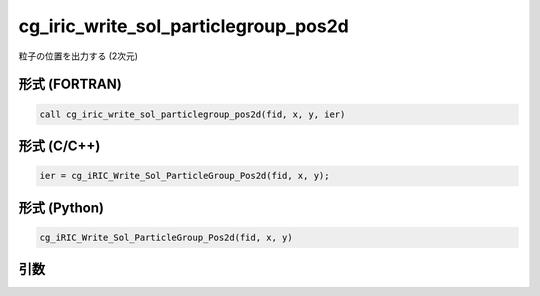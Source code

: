 cg_iric_write_sol_particlegroup_pos2d
============================================

粒子の位置を出力する (2次元)

形式 (FORTRAN)
---------------
.. code-block:: fortran

   call cg_iric_write_sol_particlegroup_pos2d(fid, x, y, ier)

形式 (C/C++)
---------------
.. code-block:: c

   ier = cg_iRIC_Write_Sol_ParticleGroup_Pos2d(fid, x, y);

形式 (Python)
---------------
.. code-block:: python

   cg_iRIC_Write_Sol_ParticleGroup_Pos2d(fid, x, y)

引数
----

.. csv-table:: cg_iric_write_sol_particlegroup_pos2d の引数
   :file: cg_iric_write_sol_particlegroup_pos2d_args.csv
   :header-rows: 1

